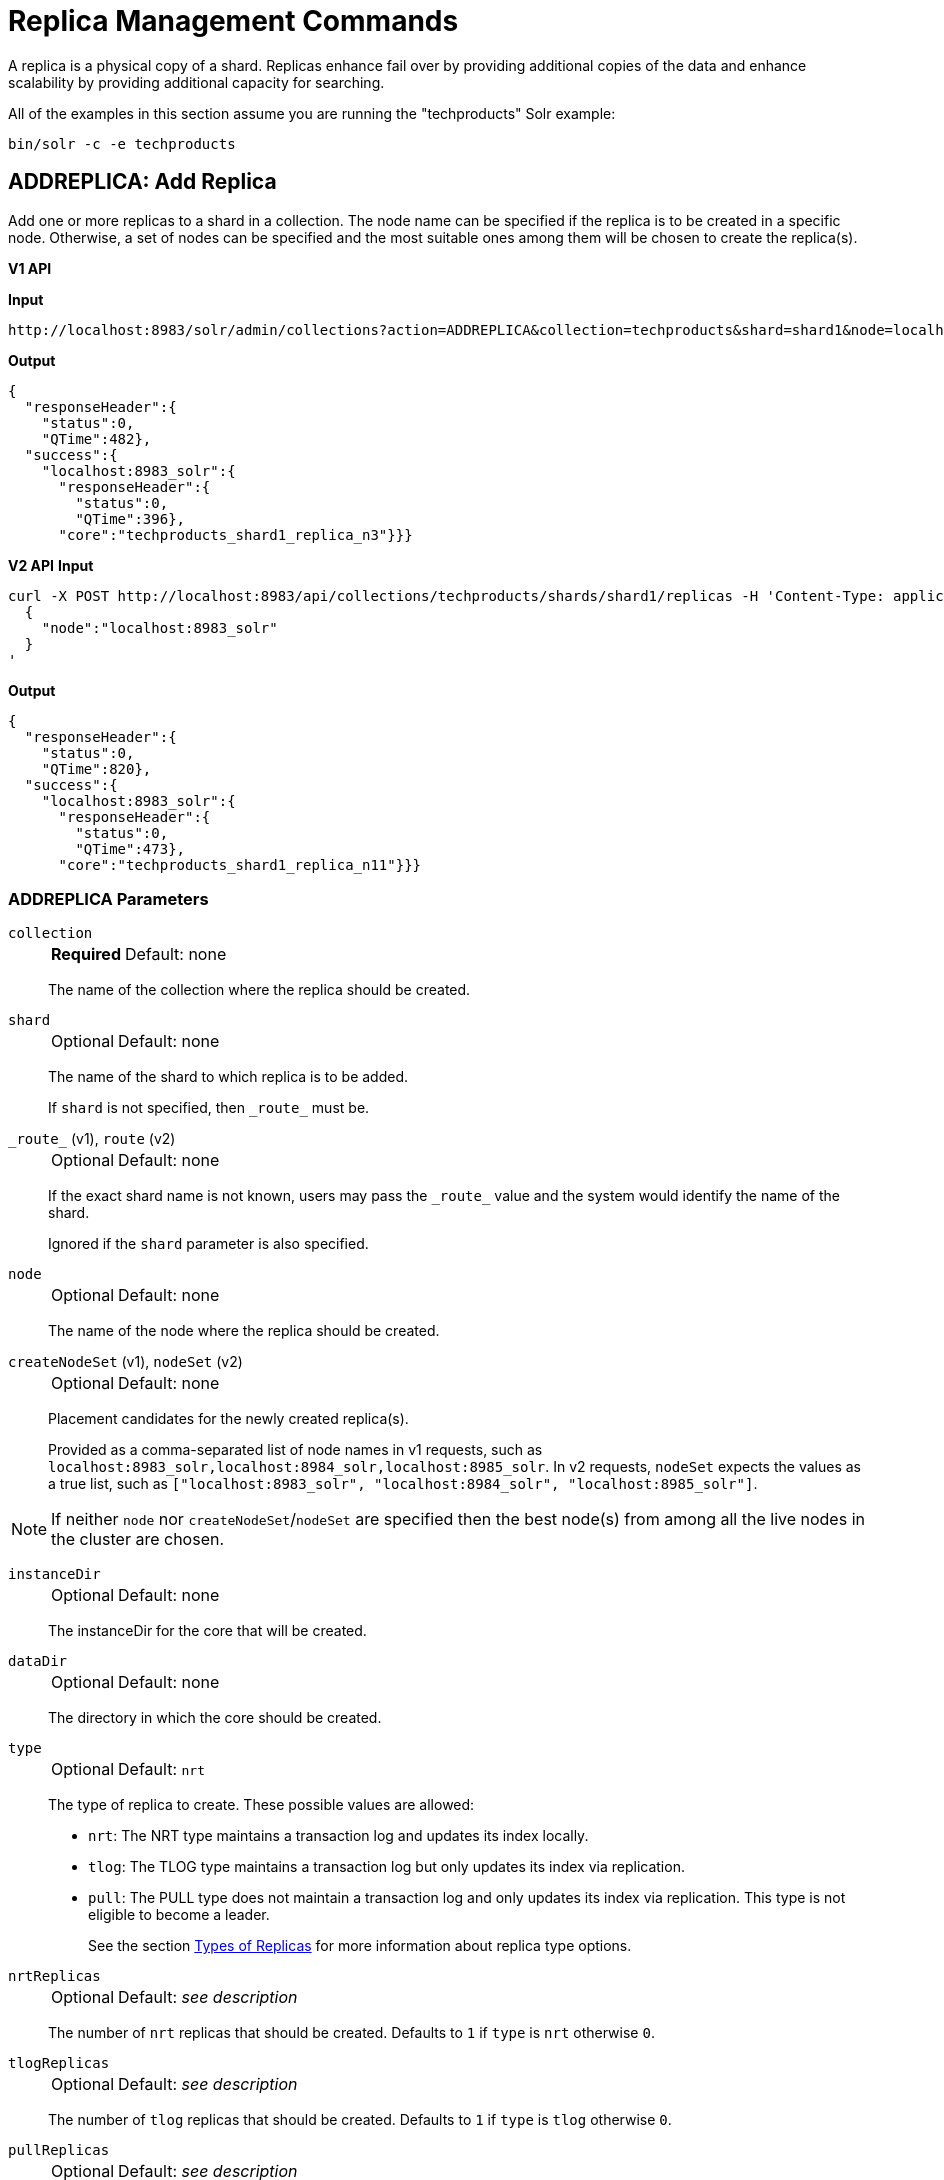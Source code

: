 = Replica Management Commands
:toclevels: 1
// Licensed to the Apache Software Foundation (ASF) under one
// or more contributor license agreements.  See the NOTICE file
// distributed with this work for additional information
// regarding copyright ownership.  The ASF licenses this file
// to you under the Apache License, Version 2.0 (the
// "License"); you may not use this file except in compliance
// with the License.  You may obtain a copy of the License at
//
//   http://www.apache.org/licenses/LICENSE-2.0
//
// Unless required by applicable law or agreed to in writing,
// software distributed under the License is distributed on an
// "AS IS" BASIS, WITHOUT WARRANTIES OR CONDITIONS OF ANY
// KIND, either express or implied.  See the License for the
// specific language governing permissions and limitations
// under the License.

A replica is a physical copy of a shard.
Replicas enhance fail over by providing additional copies of the data
and enhance scalability by providing additional capacity for searching.

All of the examples in this section assume you are running the "techproducts" Solr example:

[source,bash]
----
bin/solr -c -e techproducts
----

[[addreplica]]
== ADDREPLICA: Add Replica

Add one or more replicas to a shard in a collection.
The node name can be specified if the replica is to be created in a specific node.
Otherwise, a set of nodes can be specified and the most suitable ones among them will be chosen to create the replica(s).

[.dynamic-tabs]
--

[example.tab-pane#v1addreplica]
====
[.tab-label]*V1 API*

*Input*

[source,text]
----
http://localhost:8983/solr/admin/collections?action=ADDREPLICA&collection=techproducts&shard=shard1&node=localhost:8983_solr
----

*Output*

[source,json]
----
{
  "responseHeader":{
    "status":0,
    "QTime":482},
  "success":{
    "localhost:8983_solr":{
      "responseHeader":{
        "status":0,
        "QTime":396},
      "core":"techproducts_shard1_replica_n3"}}}
----
====

[example.tab-pane#v2addreplica]
====
[.tab-label]*V2 API*
*Input*

[source,bash]
----
curl -X POST http://localhost:8983/api/collections/techproducts/shards/shard1/replicas -H 'Content-Type: application/json' -d '
  {
    "node":"localhost:8983_solr"
  }
'
----
*Output*

[source,json]
----
{
  "responseHeader":{
    "status":0,
    "QTime":820},
  "success":{
    "localhost:8983_solr":{
      "responseHeader":{
        "status":0,
        "QTime":473},
      "core":"techproducts_shard1_replica_n11"}}}
----
====
--


=== ADDREPLICA Parameters

`collection`::
+
[%autowidth,frame=none]
|===
s|Required |Default: none
|===
+
The name of the collection where the replica should be created.

`shard`::
+
[%autowidth,frame=none]
|===
|Optional |Default: none
|===
+
The name of the shard to which replica is to be added.
+
If `shard` is not specified, then `\_route_` must be.

`\_route_` (v1), `route` (v2)::
+
[%autowidth,frame=none]
|===
|Optional |Default: none
|===
+
If the exact shard name is not known, users may pass the `\_route_` value and the system would identify the name of the shard.
+
Ignored if the `shard` parameter is also specified.

`node`::
+
[%autowidth,frame=none]
|===
|Optional |Default: none
|===
+
The name of the node where the replica should be created.

`createNodeSet` (v1), `nodeSet` (v2)::
+
[%autowidth,frame=none]
|===
|Optional |Default: none
|===
+
Placement candidates for the newly created replica(s).
+
Provided as a comma-separated list of node names in v1 requests, such as `localhost:8983_solr,localhost:8984_solr,localhost:8985_solr`.
In v2 requests, `nodeSet` expects the values as a true list, such as `["localhost:8983_solr", "localhost:8984_solr", "localhost:8985_solr"]`.

NOTE: If neither `node` nor `createNodeSet`/`nodeSet` are specified then the best node(s) from among all the live nodes in the cluster are chosen.

`instanceDir`::
+
[%autowidth,frame=none]
|===
|Optional |Default: none
|===
+
The instanceDir for the core that will be created.

`dataDir`::
+
[%autowidth,frame=none]
|===
|Optional |Default: none
|===
+
The directory in which the core should be created.

`type`::
+
[%autowidth,frame=none]
|===
|Optional |Default: `nrt`
|===
+
The type of replica to create.
These possible values are allowed:
+
* `nrt`: The NRT type maintains a transaction log and updates its index locally.
* `tlog`: The TLOG type maintains a transaction log but only updates its index via replication.
* `pull`: The PULL type does not maintain a transaction log and only updates its index via replication.
This type is not eligible to become a leader.
+
See the section xref:solrcloud-shards-indexing.adoc#types-of-replicas[Types of Replicas] for more information about replica type options.

`nrtReplicas`::
+
[%autowidth,frame=none]
|===
|Optional |Default: _see description_
|===
+
The number of `nrt` replicas that should be created.
Defaults to `1` if `type` is `nrt` otherwise `0`.

`tlogReplicas`::
+
[%autowidth,frame=none]
|===
|Optional |Default: _see description_
|===
+
The number of `tlog` replicas that should be created.
Defaults to `1` if `type` is `tlog` otherwise `0`.

`pullReplicas`::
+
[%autowidth,frame=none]
|===
|Optional |Default: _see description_
|===
+
The number of `pull` replicas that should be created.
Defaults to `1` if `type` is `pull` otherwise `0`.

`property._name_=_value_`::
+
[%autowidth,frame=none]
|===
|Optional |Default: none
|===
+
Name/value pairs to use as additional properties in the created core.
See xref:configuration-guide:core-discovery.adoc[] for details about supported properties and values.

[WARNING]
====
The entries in each core.properties file are vital for Solr to function correctly.
Overriding entries can result in unusable collections.
Altering these entries by specifying `property._name_=_value_` is an expert-level option and should only be used if you have a thorough understanding of the consequences.
====

`waitForFinalState`::
+
[%autowidth,frame=none]
|===
|Optional |Default: `false`
|===
+
If `true`, the request will complete only when all affected replicas become active.
If `false`, the API will return the status of the single action, which may be before the new replica is online and active.

`async`::
+
[%autowidth,frame=none]
|===
|Optional |Default: none
|===
+
Request ID to track this action which will be xref:configuration-guide:collections-api.adoc#asynchronous-calls[processed asynchronously].

=== Additional Examples using ADDREPLICA

*Input*

Create a replica for the "gettingstarted" collection with one PULL replica and one TLOG replica.

[source,text]
----
http://localhost:8983/solr/admin/collections?action=addreplica&collection=gettingstarted&shard=shard1&tlogReplicas=1&pullReplicas=1
----

*Output*

[source,json]
----
{
    "responseHeader": {
        "status": 0,
        "QTime": 784
    },
    "success": {
        "127.0.1.1:7574_solr": {
            "responseHeader": {
                "status": 0,
                "QTime": 257
            },
            "core": "gettingstarted_shard1_replica_p11"
        },
        "127.0.1.1:8983_solr": {
            "responseHeader": {
                "status": 0,
                "QTime": 295
            },
            "core": "gettingstarted_shard1_replica_t10"
        }
    }
}
----

[[movereplica]]
== MOVEREPLICA: Move a Replica to a New Node

This command moves a replica from one node to another node by executing ADDREPLICA on the destination and then DELETEREPLICA on the source.
If this command is interrupted or times out before the ADDREPLICA operation produces a replica in an active state, the DELETEREPLICA will not occur.
Timeouts do not cancel the ADDREPLICA, and will result in extra shards.
In case of shared filesystems the `dataDir` will be reused.

If this command is used on a collection where more than one replica from the same shard exists on the same node, and the `shard` and `sourceNode` parameters match more than one replica, the replica selected is not deterministic (currently it's random).

[.dynamic-tabs]
--

[example.tab-pane#v1movereplica]
====
[.tab-label]*V1 API*

*Input*

[source,text]
----
http://localhost:8983/solr/admin/collections?action=MOVEREPLICA&collection=test&targetNode=localhost:8983_solr&replica=core_node6
----

*Output*

[source,json]
----
{
    "responseHeader": {
        "status": 0,
        "QTime": 3668
    },
    "success": "MOVEREPLICA action completed successfully, moved replica=test_shard1_replica_n5 at node=localhost:8982_solr to replica=test_shard1_replica_n7 at node=localhost:8983_solr"
}
----
====

[example.tab-pane#v2movereplica]
====
[.tab-label]*V2 API*
*Input*

[source,bash]
----
curl -X POST http://localhost:8983/api/collections/techproducts -H 'Content-Type: application/json' -d '
  {
    "move-replica":{
      "replica":"core_node6",
      "targetNode": "localhost:8983_solr"
    }
  }
'
----
*Output*

[source,json]
----
{
    "responseHeader": {
        "status": 0,
        "QTime": 3668
    },
    "success": "MOVEREPLICA action completed successfully, moved replica=test_shard1_replica_n5 at node=localhost:8982_solr to replica=test_shard1_replica_n7 at node=localhost:8983_solr"
}
----
====
--

=== MOVEREPLICA Parameters

`collection`::
+
[%autowidth,frame=none]
|===
s|Required |Default: none
|===
+
The name of the collection.

`targetNode`::
+
[%autowidth,frame=none]
|===
s|Required |Default: none
|===
+
The name of the destination node.

`sourceNode`::
+
[%autowidth,frame=none]
|===
|Optional |Default: none
|===
+
The name of the node that contains the replica to move.
This parameter is required unless `replica` is specified.
If `replica` is specified this parameter is ignored.

`shard`::
+
[%autowidth,frame=none]
|===
|Optional |Default: none
|===
+
The name of the shard for which a replica should be moved.
This parameter is required unless `replica` is specified.
If `replica` is specified, this parameter is ignored.

`replica`::
+
[%autowidth,frame=none]
|===
|Optional |Default: none
|===
+
The name of the replica to move.
This parameter is required unless `shard` and `sourceNode` are specified, however this parameter has precedence over those two parameters.

`timeout`::
+
[%autowidth,frame=none]
|===
|Optional |Default: `600` seconds
|===
+
The number of seconds to wait for the replica to be live in the new location before deleting the replica in the old location.
Deletion will not occur and creation will not be rolled back in the event of a timeout, potentially leaving an extra replica.
Presently, this parameter is ignored if the replica is an hdfs replica.

`inPlaceMove`::
+
[%autowidth,frame=none]
|===
|Optional |Default: `true`
|===
+
For replicas that use shared filesystems, allow an "in-place" move that reuses shared data.
Defaults to `true`, but is ignored if the replica does not have the property `shared_storage` with a value of `true`.

`async`::
+
[%autowidth,frame=none]
|===
|Optional |Default: none
|===
+
Request ID to track this action which will be xref:configuration-guide:collections-api.adoc#asynchronous-calls[processed asynchronously].


[[deletereplica]]
== DELETEREPLICA: Delete a Replica

Allows deletion of one or more replicas.  The replicas to be deleted can be specified in multiple ways:

1. A single, specific replica can be deleted by if the associated collection, shard and replica name are all provided.
2. Multiple replicas can be deleted from a specific shard if the associated collection and shard names are provided, along with a `count` of the replicas to delete.
3. Multiple replicas can be deleted from _all_ shards in a collection if the associated collection name is provided, along with a `count` of the replicas to delete.

When deleting multiple replicas, Solr chooses replicas which are active, up to date, and not currently the leader.

For each replica being deleted, if the corresponding core is up and running the core is unloaded, the entry is removed from the clusterstate, and (by default) the instanceDir and dataDir are deleted.
If the core underlying the replica is down, the entry is taken off the clusterstate and if the core comes up later it is automatically unregistered.

[.dynamic-tabs]
--
[example.tab-pane#v1deletereplica]
====
[.tab-label]*V1 API*

[source,bash]
----
http://localhost:8983/solr/admin/collections?action=DELETEREPLICA&collection=techproducts&shard=shard1&replica=core_node2
----
====

[example.tab-pane#v2deletereplica]
====
[.tab-label]*V2 API*

The v2 API has three distinct endpoints for replica-deletion, depending on how the replicas are specified.

To delete a replica by name:


[source,bash]
----
curl -X DELETE http://localhost:8983/api/collections/techproducts/shards/shard1/replicas/core_node2
----

To delete a specified number of (unnamed) replicas from a single shard:

[source,bash]
----
curl -X DELETE "http://localhost:8983/api/collections/techproducts/shards/shard1/replicas?count=3"
----

To delete a specified number of (unnamed) replicas from all shards:

[source,bash]
----
curl -X PUT -H "Content-type: application/json" "http://localhost:8983/api/collections/techproducts/scale" -d '
  {
    "count": 3
  }
'
----
====
--

=== DELETEREPLICA Parameters

`collection`::
+
[%autowidth,frame=none]
|===
s|Required |Default: none
|===
+
The name of the collection.
Provided as a query parameter or a path parameter in v1 and v2 requests, respectively.


`shard`::
+
[%autowidth,frame=none]
|===
s|Required |Default: none
|===
+
The name of the shard that includes the replica to be removed.
Provided as a query parameter or a path parameter in v1 and v2 requests, respectively.


`replica`::
+
[%autowidth,frame=none]
|===
|Optional |Default: none
|===
+
The name of the replica to remove.
Provided as a query parameter or a path parameter in v1 and v2 requests, respectively.
+
If `count` is used instead, this parameter is not required.
Otherwise, this parameter must be supplied.

`count`::
+
[%autowidth,frame=none]
|===
|Optional |Default: none
|===
+
The number of replicas to remove.
If the requested number exceeds the number of replicas, no replicas will be deleted.
If there is only one replica, it will not be removed.
+
If `replica` is used instead, this parameter is not required.
Otherwise, this parameter must be supplied.

`deleteInstanceDir`::
+
[%autowidth,frame=none]
|===
|Optional |Default: `true`
|===
+
By default Solr will delete the entire instanceDir of the replica that is deleted.
Set this to `false` to prevent the instance directory from being deleted.

`deleteDataDir`::
+
[%autowidth,frame=none]
|===
|Optional |Default: `true`
|===
+
By default Solr will delete the dataDir of the replica that is deleted.
Set this to `false` to prevent the data directory from being deleted.

`deleteIndex`::
+
[%autowidth,frame=none]
|===
|Optional |Default: `true`
|===
+
By default Solr will delete the index of the replica that is deleted.
Set this to `false` to prevent the index directory from being deleted.

`onlyIfDown`::
+
[%autowidth,frame=none]
|===
|Optional |Default: `false`
|===
+
When set to `true`, no action will be taken if the replica is active.

`followAliases`::
+
[%autowidth,frame=none]
|===
|Optional |Default: false
|===
+
A flag that allows treating the collection parameter as an alias for the actual collection name to be resolved.

`async`::
+
[%autowidth,frame=none]
|===
|Optional |Default: none
|===
+
Request ID to track this action which will be xref:configuration-guide:collections-api.adoc#asynchronous-calls[processed asynchronously].

[[addreplicaprop]]
== ADDREPLICAPROP: Add Replica Property

Assign an arbitrary property to a particular replica and give it the value specified.
If the property already exists, it will be overwritten with the new value.

[.dynamic-tabs]
--

[example.tab-pane#v1addreplicaprop]
====
[.tab-label]*V1 API*

*Input*

[source,text]
----
http://localhost:8983/solr/admin/collections?action=ADDREPLICAPROP&collection=techproducts&shard=shard1&replica=core_node2&property=preferredLeader&property.value=true
----

====

[example.tab-pane#v2addreplicaprop]
====
[.tab-label]*V2 API*
*Input*

[source,bash]
----
curl -X PUT http://localhost:8983/api/collections/techproducts/shards/shard1/replicas/core_node2/properties/preferredLeader -H 'Content-Type: application/json' -d '
  {
    "value": "true"
  }
'
----
====
--

=== ADDREPLICAPROP Parameters

`collection`::
+
[%autowidth,frame=none]
|===
s|Required |Default: none
|===
+
The name of the collection the replica belongs to.

`shard`::
+
[%autowidth,frame=none]
|===
s|Required |Default: none
|===
+
The name of the shard the replica belongs to.

`replica`::
+
[%autowidth,frame=none]
|===
s|Required |Default: none
|===
+
The replica, e.g., `core_node1`.

`property`::
+
[%autowidth,frame=none]
|===
s|Required |Default: none
|===
+
The name of the property to add.
+
This will have the literal `property.` prepended to distinguish it from system-maintained properties.
So these two forms are equivalent:
+
`property=special`
+
and
+
`property=property.special`

`property.value`::
+
[%autowidth,frame=none]
|===
s|Required |Default: none
|===
+
The value to assign to the property.

`shardUnique`::
+
[%autowidth,frame=none]
|===
|Optional |Default: `false`
|===
+
If `true`, then setting this property in one replica will remove the property from all other replicas in that shard.
The default is `false`.
+
There is one pre-defined property `preferredLeader` for which `shardUnique` is forced to `true` and an error returned if `shardUnique` is explicitly set to `false`.
+
`preferredLeader` is a boolean property.
Any value assigned that is not equal (case insensitive) to `true` will be interpreted as `false` for `preferredLeader`.

=== ADDREPLICAPROP Response

The response will include the status of the request.
If the status is anything other than "0", an error message will explain why the request failed.

=== Additional Examples using ADDREPLICAPROP

*Input*

This pair of commands will set the "testprop" property (`property.testprop`) to 'value1' and 'value2' respectively for two nodes in the same shard.

[source,text]
----
http://localhost:8983/solr/admin/collections?action=ADDREPLICAPROP&shard=shard1&collection=collection1&replica=core_node1&property=testprop&property.value=value1

http://localhost:8983/solr/admin/collections?action=ADDREPLICAPROP&shard=shard1&collection=collection1&replica=core_node3&property=property.testprop&property.value=value2
----

*Input*

This pair of commands would result in "core_node_3" having the "testprop" property (`property.testprop`) value set because the second command specifies `shardUnique=true`, which would cause the property to be removed from "core_node_1".

[source,text]
----
http://localhost:8983/solr/admin/collections?action=ADDREPLICAPROP&shard=shard1&collection=collection1&replica=core_node1&property=testprop&property.value=value1

http://localhost:8983/solr/admin/collections?action=ADDREPLICAPROP&shard=shard1&collection=collection1&replica=core_node3&property=testprop&property.value=value2&shardUnique=true
----

[[deletereplicaprop]]
== DELETEREPLICAPROP: Delete Replica Property

Deletes an arbitrary property from a particular replica.

[.dynamic-tabs]
--

[example.tab-pane#v1deletereplicaprop]
====
[.tab-label]*V1 API*

*Input*

[source,text]
----
http://localhost:8983/solr/admin/collections?action=DELETEREPLICAPROP&collection=techproducts&shard=shard1&replica=core_node2&property=preferredLeader
----

====

[example.tab-pane#v2deletereplicaprop]
====
[.tab-label]*V2 API*
*Input*

[source,bash]
----
curl -X DELETE http://localhost:8983/api/collections/techproducts/shards/shard1/replicas/core_node2/properties/preferredLeader
----
====
--

=== DELETEREPLICAPROP Parameters

`collection`::
+
[%autowidth,frame=none]
|===
s|Required |Default: none
|===
+
The name of the collection the replica belongs to.

`shard`::
+
[%autowidth,frame=none]
|===
s|Required |Default: none
|===
+
The name of the shard the replica belongs to.

`replica`::
+
[%autowidth,frame=none]
|===
s|Required |Default: none
|===
+
The replica, e.g., `core_node1`.

`property`::
+
[%autowidth,frame=none]
|===
s|Required |Default: none
|===
+
The property to delete.

=== DELETEREPLICAPROP Response

The response will include the status of the request.
If the status is anything other than "0", an error message will explain why the request failed.

